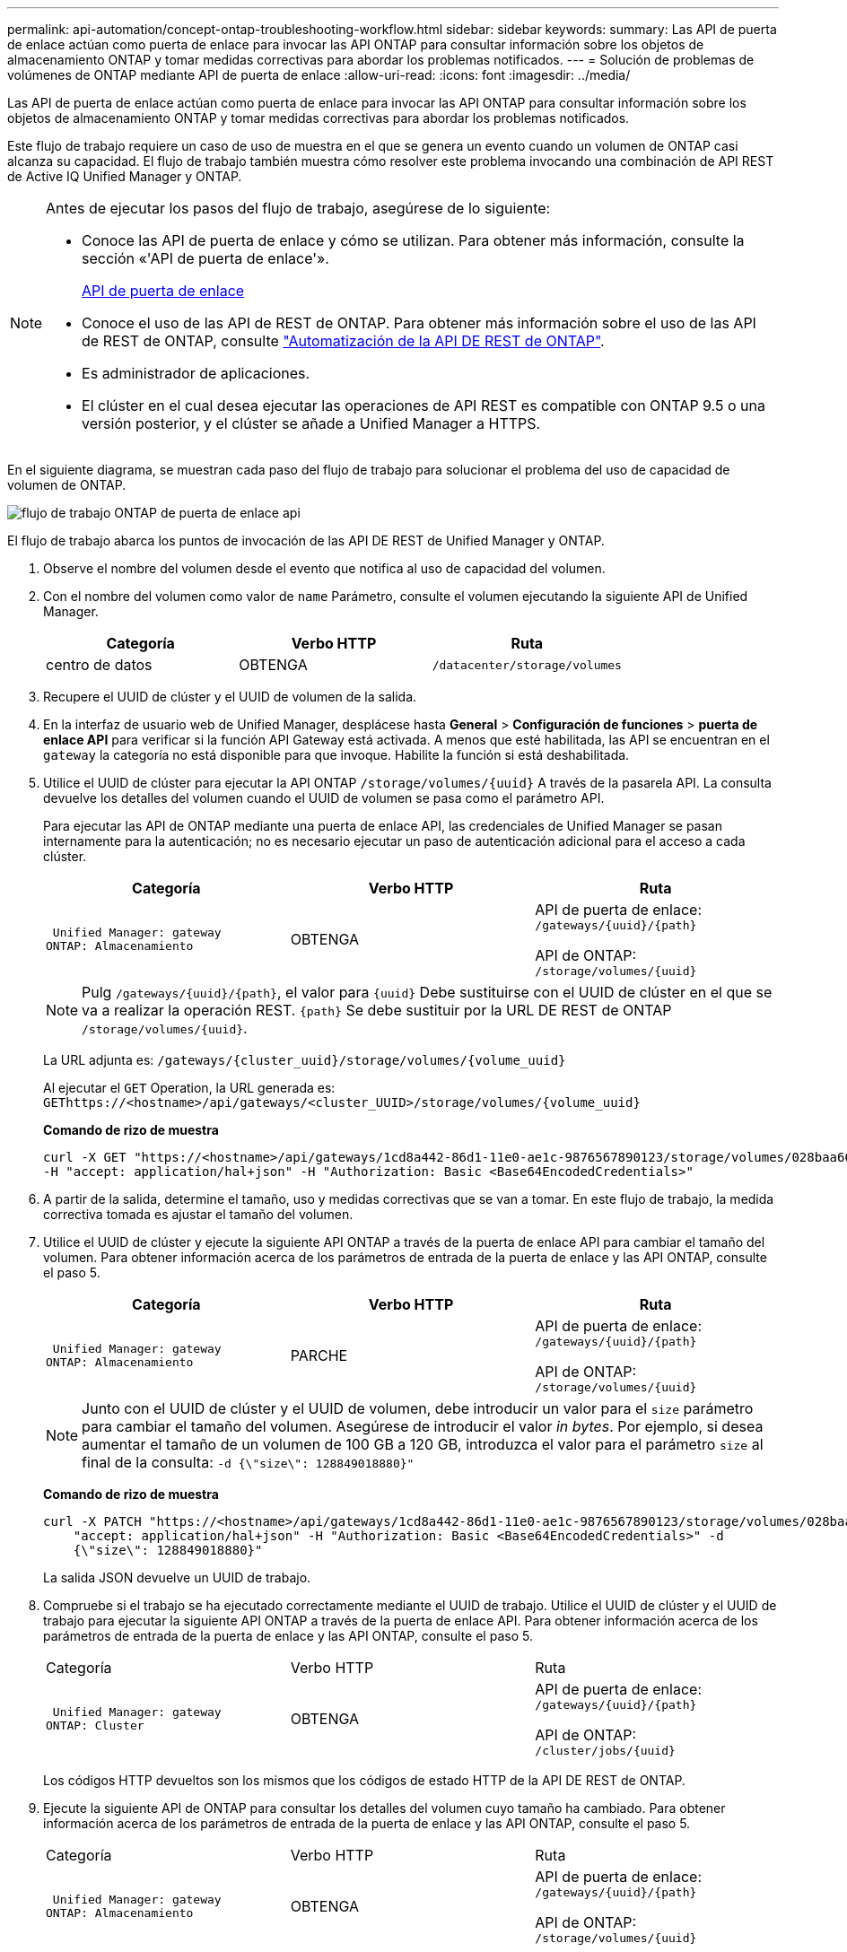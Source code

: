 ---
permalink: api-automation/concept-ontap-troubleshooting-workflow.html 
sidebar: sidebar 
keywords:  
summary: Las API de puerta de enlace actúan como puerta de enlace para invocar las API ONTAP para consultar información sobre los objetos de almacenamiento ONTAP y tomar medidas correctivas para abordar los problemas notificados. 
---
= Solución de problemas de volúmenes de ONTAP mediante API de puerta de enlace
:allow-uri-read: 
:icons: font
:imagesdir: ../media/


[role="lead"]
Las API de puerta de enlace actúan como puerta de enlace para invocar las API ONTAP para consultar información sobre los objetos de almacenamiento ONTAP y tomar medidas correctivas para abordar los problemas notificados.

Este flujo de trabajo requiere un caso de uso de muestra en el que se genera un evento cuando un volumen de ONTAP casi alcanza su capacidad. El flujo de trabajo también muestra cómo resolver este problema invocando una combinación de API REST de Active IQ Unified Manager y ONTAP.

[NOTE]
====
Antes de ejecutar los pasos del flujo de trabajo, asegúrese de lo siguiente:

* Conoce las API de puerta de enlace y cómo se utilizan. Para obtener más información, consulte la sección «'API de puerta de enlace'».
+
xref:concept-gateway-apis.adoc[API de puerta de enlace]

* Conoce el uso de las API de REST de ONTAP. Para obtener más información sobre el uso de las API de REST de ONTAP, consulte https://docs.netapp.com/us-en/ontap-automation/index.html["Automatización de la API DE REST de ONTAP"].
* Es administrador de aplicaciones.
* El clúster en el cual desea ejecutar las operaciones de API REST es compatible con ONTAP 9.5 o una versión posterior, y el clúster se añade a Unified Manager a HTTPS.


====
En el siguiente diagrama, se muestran cada paso del flujo de trabajo para solucionar el problema del uso de capacidad de volumen de ONTAP.

image::../media/api-gateway-ontap-workflow.gif[flujo de trabajo ONTAP de puerta de enlace api]

El flujo de trabajo abarca los puntos de invocación de las API DE REST de Unified Manager y ONTAP.

. Observe el nombre del volumen desde el evento que notifica al uso de capacidad del volumen.
. Con el nombre del volumen como valor de `name` Parámetro, consulte el volumen ejecutando la siguiente API de Unified Manager.
+
[cols="1a,1a,1a"]
|===
| Categoría | Verbo HTTP | Ruta 


 a| 
centro de datos
 a| 
OBTENGA
 a| 
`/datacenter/storage/volumes`

|===
. Recupere el UUID de clúster y el UUID de volumen de la salida.
. En la interfaz de usuario web de Unified Manager, desplácese hasta *General* > *Configuración de funciones* > *puerta de enlace API* para verificar si la función API Gateway está activada. A menos que esté habilitada, las API se encuentran en el `gateway` la categoría no está disponible para que invoque. Habilite la función si está deshabilitada.
. Utilice el UUID de clúster para ejecutar la API ONTAP `+/storage/volumes/{uuid}+` A través de la pasarela API. La consulta devuelve los detalles del volumen cuando el UUID de volumen se pasa como el parámetro API.
+
Para ejecutar las API de ONTAP mediante una puerta de enlace API, las credenciales de Unified Manager se pasan internamente para la autenticación; no es necesario ejecutar un paso de autenticación adicional para el acceso a cada clúster.

+
[cols="1a,1a,1a"]
|===
| Categoría | Verbo HTTP | Ruta 


 a| 
 Unified Manager: gateway
ONTAP: Almacenamiento
 a| 
OBTENGA
 a| 
API de puerta de enlace: `+/gateways/{uuid}/{path}+`

API de ONTAP: `+/storage/volumes/{uuid}+`

|===
+
[NOTE]
====
Pulg `+/gateways/{uuid}/{path}+`, el valor para `+{uuid}+` Debe sustituirse con el UUID de clúster en el que se va a realizar la operación REST. `+{path}+` Se debe sustituir por la URL DE REST de ONTAP `+/storage/volumes/{uuid}+`.

====
+
La URL adjunta es: `+/gateways/{cluster_uuid}/storage/volumes/{volume_uuid}+`

+
Al ejecutar el `GET` Operation, la URL generada es: `+GEThttps://<hostname>/api/gateways/<cluster_UUID>/storage/volumes/{volume_uuid}+`

+
*Comando de rizo de muestra*

+
[listing]
----
curl -X GET "https://<hostname>/api/gateways/1cd8a442-86d1-11e0-ae1c-9876567890123/storage/volumes/028baa66-41bd-11e9-81d5-00a0986138f7"
-H "accept: application/hal+json" -H "Authorization: Basic <Base64EncodedCredentials>"
----
. A partir de la salida, determine el tamaño, uso y medidas correctivas que se van a tomar. En este flujo de trabajo, la medida correctiva tomada es ajustar el tamaño del volumen.
. Utilice el UUID de clúster y ejecute la siguiente API ONTAP a través de la puerta de enlace API para cambiar el tamaño del volumen. Para obtener información acerca de los parámetros de entrada de la puerta de enlace y las API ONTAP, consulte el paso 5.
+
[cols="1a,1a,1a"]
|===
| Categoría | Verbo HTTP | Ruta 


 a| 
 Unified Manager: gateway
ONTAP: Almacenamiento
 a| 
PARCHE
 a| 
API de puerta de enlace: `+/gateways/{uuid}/{path}+`

API de ONTAP: `+/storage/volumes/{uuid}+`

|===
+
[NOTE]
====
Junto con el UUID de clúster y el UUID de volumen, debe introducir un valor para el `size` parámetro para cambiar el tamaño del volumen. Asegúrese de introducir el valor _in bytes_. Por ejemplo, si desea aumentar el tamaño de un volumen de 100 GB a 120 GB, introduzca el valor para el parámetro `size` al final de la consulta: `-d {\"size\": 128849018880}"`

====
+
*Comando de rizo de muestra*

+
[listing]
----
curl -X PATCH "https://<hostname>/api/gateways/1cd8a442-86d1-11e0-ae1c-9876567890123/storage/volumes/028baa66-41bd-11e9-81d5-00a0986138f7" -H
    "accept: application/hal+json" -H "Authorization: Basic <Base64EncodedCredentials>" -d
    {\"size\": 128849018880}"
----
+
La salida JSON devuelve un UUID de trabajo.

. Compruebe si el trabajo se ha ejecutado correctamente mediante el UUID de trabajo. Utilice el UUID de clúster y el UUID de trabajo para ejecutar la siguiente API ONTAP a través de la puerta de enlace API. Para obtener información acerca de los parámetros de entrada de la puerta de enlace y las API ONTAP, consulte el paso 5.
+
|===


| Categoría | Verbo HTTP | Ruta 


 a| 
 Unified Manager: gateway
ONTAP: Cluster
 a| 
OBTENGA
 a| 
API de puerta de enlace: `+/gateways/{uuid}/{path}+`

API de ONTAP: `+/cluster/jobs/{uuid}+`

|===
+
Los códigos HTTP devueltos son los mismos que los códigos de estado HTTP de la API DE REST de ONTAP.

. Ejecute la siguiente API de ONTAP para consultar los detalles del volumen cuyo tamaño ha cambiado. Para obtener información acerca de los parámetros de entrada de la puerta de enlace y las API ONTAP, consulte el paso 5.
+
|===


| Categoría | Verbo HTTP | Ruta 


 a| 
 Unified Manager: gateway
ONTAP: Almacenamiento
 a| 
OBTENGA
 a| 
API de puerta de enlace: `+/gateways/{uuid}/{path}+`

API de ONTAP: `+/storage/volumes/{uuid}+`

|===
+
La salida muestra un mayor tamaño de volumen de 120 GB.


